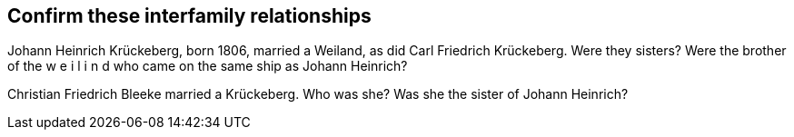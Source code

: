 == Confirm these interfamily relationships

Johann Heinrich Krückeberg,  born 1806, married a Weiland, as did Carl Friedrich Krückeberg. Were they sisters? Were the brother of the w e i l i n d who came on the same ship as Johann Heinrich?

Christian Friedrich Bleeke married a Krückeberg. Who was she? Was she the sister of Johann Heinrich?
